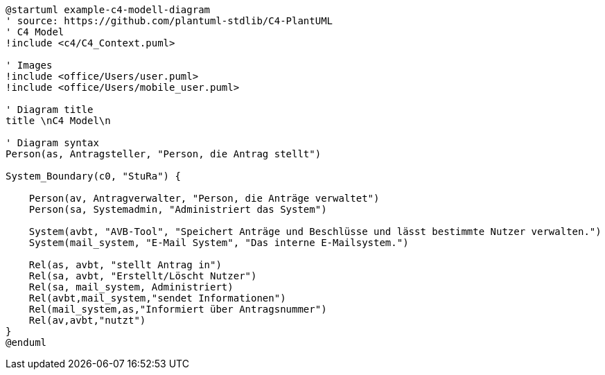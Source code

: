 [plantuml, "{diagramsdir}/c4-model", svg]
....
@startuml example-c4-modell-diagram
' source: https://github.com/plantuml-stdlib/C4-PlantUML
' C4 Model
!include <c4/C4_Context.puml>

' Images
!include <office/Users/user.puml>
!include <office/Users/mobile_user.puml>

' Diagram title
title \nC4 Model\n

' Diagram syntax
Person(as, Antragsteller, "Person, die Antrag stellt")

System_Boundary(c0, "StuRa") {

    Person(av, Antragverwalter, "Person, die Anträge verwaltet")
    Person(sa, Systemadmin, "Administriert das System")

    System(avbt, "AVB-Tool", "Speichert Anträge und Beschlüsse und lässt bestimmte Nutzer verwalten.")
    System(mail_system, "E-Mail System", "Das interne E-Mailsystem.")

    Rel(as, avbt, "stellt Antrag in")
    Rel(sa, avbt, "Erstellt/Löscht Nutzer")
    Rel(sa, mail_system, Administriert)
    Rel(avbt,mail_system,"sendet Informationen")
    Rel(mail_system,as,"Informiert über Antragsnummer")
    Rel(av,avbt,"nutzt")
}
@enduml